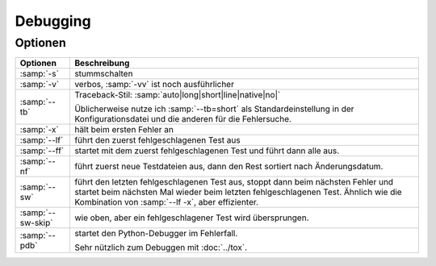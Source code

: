 Debugging
=========

Optionen
--------

+-----------------------+-----------------------------------------------+
| Optionen              | Beschreibung                                  |
+=======================+===============================================+
| :samp:`-s`            | stummschalten                                 |
+-----------------------+-----------------------------------------------+
| :samp:`-v`            | verbos, :samp:`-vv` ist noch ausführlicher    |
+-----------------------+-----------------------------------------------+
| :samp:`--tb`          | Traceback-Stil:                               |
|                       | :samp:`auto|long|short|line|native|no|`       |
|                       |                                               |
|                       | Üblicherweise nutze ich :samp:`--tb=short`    |
|                       | als Standardeinstellung in der                |
|                       | Konfigurationsdatei und die anderen für die   |
|                       | Fehlersuche.                                  |
+-----------------------+-----------------------------------------------+
| :samp:`-x`            | hält beim ersten Fehler an                    |
+-----------------------+-----------------------------------------------+
| :samp:`--lf`          | führt den zuerst fehlgeschlagenen Test aus    |
+-----------------------+-----------------------------------------------+
| :samp:`--ff`          | startet mit dem zuerst fehlgeschlagenen Test  |
|                       | und führt dann alle aus.                      |
+-----------------------+-----------------------------------------------+
| :samp:`--nf`          | führt zuerst neue Testdateien aus, dann den   |
|                       | Rest sortiert nach Änderungsdatum.            |
+-----------------------+-----------------------------------------------+
| :samp:`--sw`          | führt den letzten fehlgeschlagenen Test aus,  |
|                       | stoppt dann beim nächsten Fehler und startet  |
|                       | beim nächsten Mal wieder beim letzten         |
|                       | fehlgeschlagenen Test. Ähnlich wie die        |
|                       | Kombination von :samp:`--lf -x`, aber         |
|                       | effizienter.                                  |
+-----------------------+-----------------------------------------------+
| :samp:`--sw-skip`     | wie oben, aber ein fehlgeschlagener Test      |
|                       | wird übersprungen.                            |
+-----------------------+-----------------------------------------------+
| :samp:`--pdb`         | startet den Python-Debugger im Fehlerfall.    |
|                       |                                               |
|                       | Sehr nützlich zum Debuggen mit :doc:`../tox`. |
+-----------------------+-----------------------------------------------+
